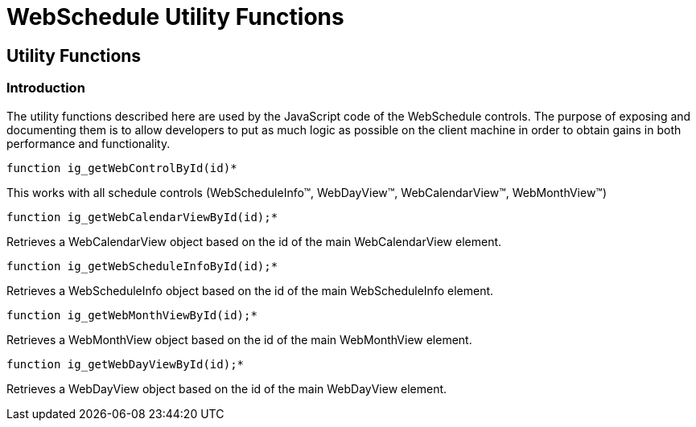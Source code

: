 ﻿////

|metadata|
{
    "name": "webschedule-utility-functions-csom",
    "controlName": [],
    "tags": ["API","How Do I","Scheduling"],
    "guid": "{9C67080E-6705-4D7C-8EED-09E81D73AE69}",  
    "buildFlags": [],
    "createdOn": "0001-01-01T00:00:00Z"
}
|metadata|
////

= WebSchedule Utility Functions

== Utility Functions

=== Introduction

The utility functions described here are used by the JavaScript code of the WebSchedule controls. The purpose of exposing and documenting them is to allow developers to put as much logic as possible on the client machine in order to obtain gains in both performance and functionality.

----
function ig_getWebControlById(id)*
----

This works with all schedule controls (WebScheduleInfo™, WebDayView™, WebCalendarView™, WebMonthView™)


----
function ig_getWebCalendarViewById(id);*
----

Retrieves a WebCalendarView object based on the id of the main WebCalendarView element.

----
function ig_getWebScheduleInfoById(id);*
----

Retrieves a WebScheduleInfo object based on the id of the main WebScheduleInfo element.


----
function ig_getWebMonthViewById(id);*
----

Retrieves a WebMonthView object based on the id of the main WebMonthView element.

----
function ig_getWebDayViewById(id);*
----

Retrieves a WebDayView object based on the id of the main WebDayView element.